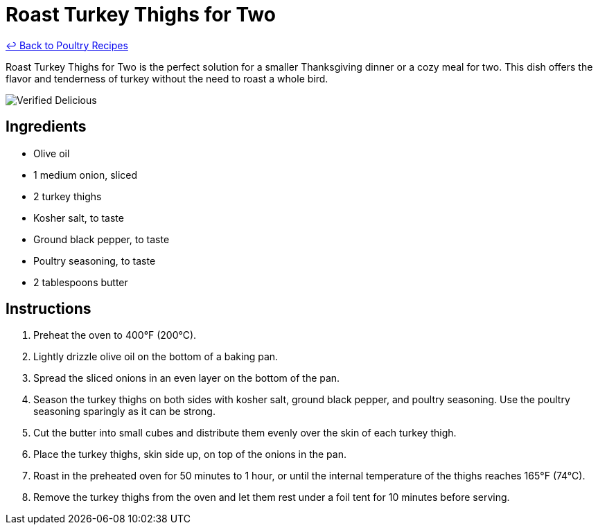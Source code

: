 = Roast Turkey Thighs for Two

link:./README.md[&larrhk; Back to Poultry Recipes]

Roast Turkey Thighs for Two is the perfect solution for a smaller Thanksgiving dinner or a cozy meal for two. This dish offers the flavor and tenderness of turkey without the need to roast a whole bird.

image::https://badgen.net/badge/verified/delicious/228B22[Verified Delicious]

== Ingredients
* Olive oil
* 1 medium onion, sliced
* 2 turkey thighs
* Kosher salt, to taste
* Ground black pepper, to taste
* Poultry seasoning, to taste
* 2 tablespoons butter

== Instructions
. Preheat the oven to 400°F (200°C).
. Lightly drizzle olive oil on the bottom of a baking pan.
. Spread the sliced onions in an even layer on the bottom of the pan.
. Season the turkey thighs on both sides with kosher salt, ground black pepper, and poultry seasoning. Use the poultry seasoning sparingly as it can be strong.
. Cut the butter into small cubes and distribute them evenly over the skin of each turkey thigh.
. Place the turkey thighs, skin side up, on top of the onions in the pan.
. Roast in the preheated oven for 50 minutes to 1 hour, or until the internal temperature of the thighs reaches 165°F (74°C).
. Remove the turkey thighs from the oven and let them rest under a foil tent for 10 minutes before serving.
